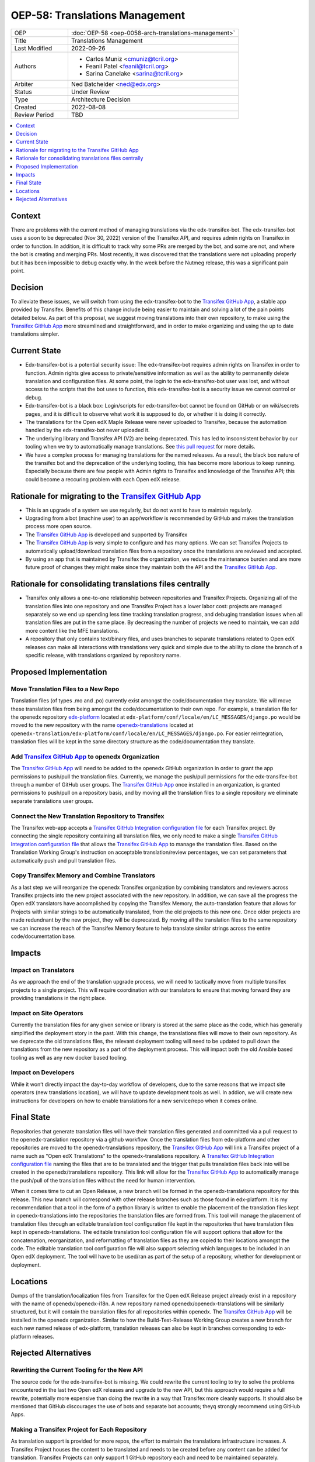 OEP-58: Translations Management
###############################

.. list-table::
   :widths: 25 75

   * - OEP
     - :doc:`OEP-58 <oep-0058-arch-translations-management>`
   * - Title
     - Translations Management
   * - Last Modified
     - 2022-09-26
   * - Authors
     - 
       * Carlos Muniz <cmuniz@tcril.org>
       * Feanil Patel <feanil@tcril.org>
       * Sarina Canelake <sarina@tcril.org>
   * - Arbiter
     - Ned Batchelder <ned@edx.org>
   * - Status
     - Under Review
   * - Type
     - Architecture Decision
   * - Created
     - 2022-08-08
   * - Review Period
     - TBD
..    * - Resolution
..      - 

.. contents::
  :local:
  :depth: 1

Context
*******

There are problems with the current method of managing translations via the
edx-transifex-bot. The edx-transifex-bot uses a soon to be deprecated (Nov 30, 2022)
version of the Transifex API, and requires admin rights on Transifex in order to
function. In addition, it is difficult to track why some PRs are merged by the bot, and
some are not, and where the bot is creating and merging PRs. Most recently, it was
discovered that the translations were not uploading properly but it has been impossible
to debug exactly why. In the week before the Nutmeg release, this was a significant pain
point.

Decision
********

To alleviate these issues, we will switch from using the edx-transifex-bot to the
`Transifex GitHub App`_, a stable app provided by Transifex. Benefits of this change
include being easier to maintain and solving a lot of the pain points detailed below. As
part of this proposal, we suggest moving translations into their own repository, to make
using the `Transifex GitHub App`_ more streamlined and straightforward, and in order to
make organizing and using the up to date translations simpler.

Current State
*************

* Edx-transifex-bot is a potential security issue: The edx-transifex-bot requires admin
  rights on Transifex in order to function. Admin rights give access to private/sensitive
  information as well as the ability to permanently delete translation and configuration
  files. At some point, the login to the edx-transifex-bot user was lost, and without
  access to the scripts that the bot uses to function, this edx-transifex-bot is a
  security issue we cannot control or debug.
* Edx-transifex-bot is a black box: Login/scripts for edx-transifex-bot cannot be found
  on GitHub or on wiki/secrets pages, and it is difficult to observe what work it is
  supposed to do, or whether it is doing it correctly.
* The translations for the Open edX Maple Release were never uploaded to Transifex,
  because the automation handled by the edx-transifex-bot never uploaded it.
* The underlying library and Transifex API (V2) are being deprecated. This has led to
  insconsistent behavior by our tooling when we try to automatically manage translations.
  See `this pull request`_ for more details.
* We have a complex process for managing translations for the named releases. As a
  result, the black box nature of the transifex bot and the deprecation of the underlying
  tooling, this has become more laborious to keep running. Especially because there are
  few people with Admin rights to Transifex and knowledge of the Transifex API; this
  could become a reccuring problem with each Open edX release.

.. _this pull request: https://github.com/openedx/edx-platform/pull/30567

Rationale for migrating to the `Transifex GitHub App`_
******************************************************

* This is an upgrade of a system we use regularly, but do not want to have to maintain
  regularly.
* Upgrading from a bot (machine user) to an app/workflow is recommended by GitHub and
  makes the translation process more open source. 
* The `Transifex GitHub App`_ is developed and supported by Transifex
* The `Transifex GitHub App`_ is very simple to configure and has many options. We can
  set Transifex Projects to automatically upload/download translation files from a
  repository once the translations are reviewed and accepted.
* By using an app that is maintained by Transifex the organization, we reduce the
  maintenance burden and are more future proof of changes they might make since they
  maintain both the API and the `Transifex GitHub App`_.

Rationale for consolidating translations files centrally
********************************************************

* Transifex only allows a one-to-one relationship between repositories and Transifex
  Projects. Organizing all of the translation files into one repository and one Transifex
  Project has a lower labor cost: projects are managed separately so we end up spending
  less time tracking translation progress, and debuging translation issues when all
  translation files are put in the same place. By decreasing the number of projects we
  need to maintain, we can add more content like the MFE translations.
* A repository that only contains text/binary files, and uses branches to separate
  translations related to Open edX releases can make all interactions with translations
  very quick and simple due to the ability to clone the branch of a specific release,
  with translations organized by repository name.

Proposed Implementation
***********************

Move Translation Files to a New Repo
====================================

Translation files (of types .mo and .po) currently exist amongst the code/documentation
they translate. We will move these translation files from being amongst the
code/documentation to their own repo. For example, a translation file for the openedx
repository edx-platform_ located at ``edx-platform/conf/locale/en/LC_MESSAGES/django.po``
would be moved to the new repository with the name openedx-translations_ located at
``openedx-translation/edx-platform/conf/locale/en/LC_MESSAGES/django.po``. For easier
reintegration, translation files will be kept in the same directory structure as the
code/documentation they translate.

.. _edx-platform: https://github.com/openedx/edx-platform
.. _openedx-translations: https://github.com/openedx/openedx-translation

Add `Transifex GitHub App`_ to openedx Organization
===================================================

The `Transifex GitHub App`_ will need to be added to the openedx GitHub organization in
order to grant the app permissions to push/pull the translation files. Currently, we
manage the push/pull permissions for the edx-transifex-bot through a number of GitHub
user groups. The `Transifex GitHub App`_ once installed in an organization, is granted
permissions to push/pull on a repository basis, and by moving all the translation files
to a single repository we eliminate separate translations user groups.

Connect the New Translation Repository to Transifex
===================================================

The Transifex web-app accepts a `Transifex GitHub Integration configuration file`_ for
each Transifex project. By connecting the single repository containing all translation
files, we only need to make a single `Transifex GitHub Integration configuration file`_
that allows the `Transifex GitHub App`_ to manage the translation files. Based on the
Translation Working Group's instruction on acceptable translation/review percentages, we
can set parameters that automatically push and pull translation files.

Copy Transifex Memory and Combine Translators
==============================================

As a last step we will reorganize the openedx Transifex organization by combining
translators and reviewers across Transifex projects into the new project associated with
the new repository. In addition, we can save all the progress the Open edX translators
have accomplished by copying the Transifex Memory, the auto-translation feature that
allows for Projects with similar strings to be automatically translated, from the old
projects to this new one. Once older projects are made redundnant by the new project,
they will be deprecated. By moving all the translation files to the same repository we
can increase the reach of the Transifex Memory feature to help translate similar strings
across the entire code/documentation base.

Impacts
*******

Impact on Translators
=====================

As we approach the end of the translation upgrade process, we will need to tactically
move from multiple transifex projects to a single project.  This will require
coordination with our translators to ensure that moving forward they are providing
translations in the right place.

Impact on Site Operators
========================

Currently the translation files for any given service or library is stored at the same
place as the code, which has generally simplified the deployment story in the past. With
this change, the translations files will move to their own repository. As we deprecate
the old translations files, the relevant deployment tooling will need to be updated to
pull down the translations from the new repository as a part of the deployment process.
This will impact both the old Ansible based tooling as well as any new docker based
tooling.

Impact on Developers
====================

While it won’t directly impact the day-to-day workflow of developers, due to the same
reasons that we impact site operators (new translations location), we will have to update
development tools as well. In addion, we will create new instructions for developers on
how to enable translations for a new service/repo when it comes online.

Final State
***********

Repositories that generate translation files will have their translation files generated
and committed via a pull request to the openedx-translation repository via a github
workflow. Once the translation files from edx-platform and other repositories are moved
to the openedx-translations repository, the `Transifex GitHub App`_ will link a Transifex
project of a name such as "Open edX Translations" to the openedx-translations repository.
A `Transifex GitHub Integration configuration file`_ naming the files that are to be
translated and the trigger that pulls translation files back into will be created in the
openedx/translations repository. This link will allow for the `Transifex GitHub App`_ to
automatically manage the push/pull of the translation files without the need for human
intervention.

When it comes time to cut an Open Release, a new branch will be formed in the
openedx-translations repository for this release. This new branch will correspond with
other release branches such as those found in edx-platform. It is my recommendation that
a tool in the form of a python library is written to enable the placement of the
translation files kept in openedx-translations into the repositories the translation
files are formed from. This tool will manage the placement of translation files through
an editable translation tool configuration file kept in the repositories that have
translation files kept in openedx-translations. The editable translation tool
configuration file will support options that allow for the concatenation, reorganization,
and reformatting of translation files as they are copied to their locations amongst the
code. The editable translation tool configuration file will also support selecting which
languages to be included in an Open edX deployment. The tool will have to be used/ran as
part of the setup of a repository, whether for development or deployment.

Locations
*********

Dumps of the translation/localization files from Transifex for the Open edX Release
project already exist in a repository with the name of openedx/openedx-i18n. A new
repository named openedx/openedx-translations will be similarly structured, but it will
contain the translation files for all repositories within openedx. The
`Transifex GitHub App`_ will be installed in the openedx organization. Similar to how the
Build-Test-Release Working Group creates a new branch for each new named release of
edx-platform, translation releases can also be kept in branches corresponding to
edx-platform releases.

Rejected Alternatives
*********************

Rewriting the Current Tooling for the New API
=============================================

The source code for the edx-transifex-bot is missing. We could rewrite the current
tooling to try to solve the problems encountered in the last two Open edX releases and
upgrade to the new API, but this approach would require a full rewrite, potentially more
expensive than doing the rewrite in a way that Transifex more cleanly supports. It should
also be mentioned that GitHub discourages the use of bots and separate bot accounts; theyq
strongly recommend using GitHub Apps.

Making a Transifex Project for Each Repository
==============================================

As translation support is provided for more repos, the effort to maintain the
translations infrastructure increases. A Transifex Project houses the content to be
translated and needs to be created before any content can be added for translation.
Transifex Projects can only support 1 GitHub repository each and need to be maintained
separately. Maintaining a Transifex Project involves adjusting configuration files,
adding new languages, assigning translators to projects, or any other miscellaneous
irregular tasks that would be time-consuming at a larger scale. If we add a Transifex
Project, each Transifex Project will need to be maintained separately, making debugging
issues or tracking the progress of each Transifex Project time-consuming.

.. _Transifex GitHub App: https://github.com/apps/transifex-integration
.. _Transifex GitHub Integration configuration file: https://docs.transifex.com/transifex-github-integrations/github-tx-ui#linking-a-specific-project-with-a-github-repository